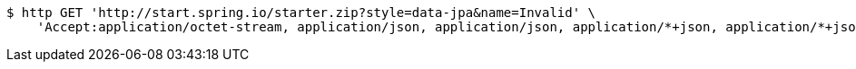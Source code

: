 [source,bash]
----
$ http GET 'http://start.spring.io/starter.zip?style=data-jpa&name=Invalid' \
    'Accept:application/octet-stream, application/json, application/json, application/*+json, application/*+json, */*'
----